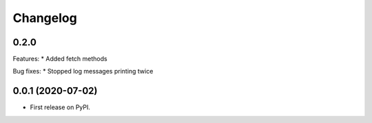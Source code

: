 
Changelog
=========

0.2.0
-----

Features:
* Added fetch methods

Bug fixes:
* Stopped log messages printing twice


0.0.1 (2020-07-02)
------------------

* First release on PyPI.
